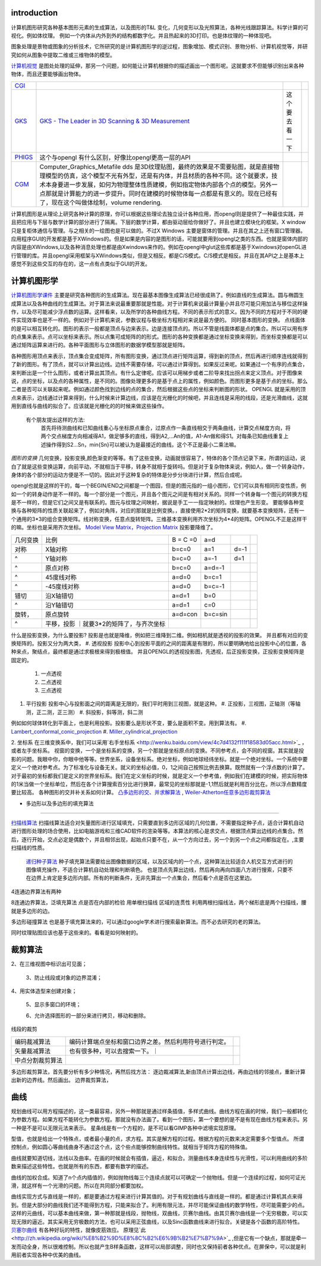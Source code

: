 introduction
============

计算机图形研究各种基本图形元素的生成算法，以及图形的T&L 变化，几何变形以及光照算法，各种光线跟踪算法。科学计算的可视化。例如体纹理。 例如一个内体从内外到外的结构都数字化。并且热起来的3D打印。也是体纹理的一种体现吧。

图象处理是景物或图象的分析技术，它所研究的是计算机图形学的逆过程，图象增加、模式识别、景物分析、计算机视觉等，并研究如何从图象中提取二维或三维物体的模型。

`计算机视觉 <http://wenku.baidu.com/view/bb1394f804a1b0717ed5dd03.html>`_  是图处处理的延伸，那另一个问题，如何能让计算机根据你的描述画出一个图形呢。这就要求不但能够识别出来各种物体，而且还要能够画出物体。

.. csv-table:: 

   `CGI <http://en.wikipedia.org/wiki/Computer-generated_imagery>`_  , 
   `GKS  <http://en.wikipedia.org/wiki/Graphical_Kernel_System>`_  , `GKS - The Leader in 3D Scanning & 3D Measurement <http://www.gks.com/‎>`_  , 这个要去看一下,
   `PHIGS  <http://phigs.webs.com/>`_  , 这个与opengl  有什么区别，好像比opengl更高一层的API ,
   `CGM <http://en.wikipedia.org/wiki/Computer_Graphics_Metafile>`_  ,Computer_Graphics_Metafile dds 是3D纹理贴图，最终的效果是不需要贴图，就是直接物理模型的仿真，这个模型不光有外型，还是有内体，并且材质的各种不同。这个就要求，技术本身要进一步发展，如何为物理整体性质建模，例如指定物体内部各个点的模型。另外一点那就是计算能力的进一步提升。同时在建模的时候物体每一点都是有意义的。现在已经有了，现在这个叫做体绘制，volume rendering.


计算机图形是从理论上研究各种计算的原理，你可以根据这些理论去独立设计各种应用，而opengl则是提供了一种最佳实践，并且把应用与下层与数学计算的部分进行了隔离。下层的数学计算，都由驱动层给你做好了。并且也建立模块化的框架。X window只是复柜体通信与管理。与之相关的一绘图也是可以做的。不过X Windows 主要是窗体的管理。并且在其之上还有窗口管理器。应用程序GUI的开发都是基于XWindows的。但是如果是内容的是图形的话，可能就要用到opengl之类的东西。也就是窗体内部的内容是由XWindows,以及各种消息处理也都是由Xwindows来作的。例如在opengl中glut这些库都是基于Xwindows对openGL进行管理的库。并且opengl采用框架与XWindows类似，但是又相反。都是C/S模式。C/S模式是相反。并且在其API之上是基本上感觉不到这些交互的存在的，这一点有点类似于GUI的开发。

计算机图形学
============


`计算机图形学课件 <http://wenku.baidu.com/view/08bd282ecfc789eb172dc8c7.html>`_  主要是研究各种图形的生成算法。现在最基本图像生成算法已经很成熟了。例如直线的生成算法。圆与椭圆生成算法以及各种曲线的生成算法。对于算法来说最重要那就是性能。对于计算机来说最计算量小并且尽可能只用加法与移位这样操作，以及尽可能减少浮点数的运算。这样看来，以及所学的各种曲线方程。不同的表示形式的意义。因为不同的方程对于不同的硬件实现效率也是不一样的。例如对于计算机来说，参数议程与极坐标方程相对来说是最方便的。
同时基本图形的变换。
点线面体的是可以相互转化的。图形的表示一般都是顶点与边来表示。边是连接顶点的。所以不管是线面体都是点的集合。所以可以用有序的点集来表示。点可以坐标来表示。所以点集可成矩阵的的形式。图形的各种变换都是通过坐标变换来得到，而坐标变换都是可以通过矩阵运算来进行的。各种平面图形与立体图形的数据学模型那就是矩阵。 

各种图形用顶点来表示，顶点集合变成矩阵，所有图形变换，通过顶点进行矩阵运算，得到新的顶点，然后再进行顺序连线就得到了新的图形。有了顶点，就可以计算出边线。边线不需要存储，可以通过计算得到。如果反过来呢。如果通过一个有序的点集合，来判断出是一个什么图形，或者计算出其顶点。有什么定律呢。应该可以用梯步或者二阶导来找出拐点来定义顶点。对于图像来说，点的坐标，以及点的各种属性，是不同的。图像处理更多的是基于点上的属性，例如颜色。而图形更多是基于点的坐标。那么二者是否可以关联起来呢。例如通过颜色找到边线的点的集合，然后根据这些点的坐标来判断图的形状。
OPENGL 就是采用的顶点来表示，边线通过计算来得到，什么时候来计算边线，应该是在光栅化的时候吧，并且连线是采用的线段，还是光滑曲线，这就用到直线与曲线的拟合了。应该就是光栅化的的时候来做这些操作。
 有个朋友提出这样的方法:
   首先将待测曲线和已知曲线重心与坐标原点重合，过原点作一条直线相交于两条曲线，计算交点梯度方向，将两个交点梯度方向相减得A1，做足够多的直线，得到A2,...An的值，A1-An做和得S1。对每条已知曲线重复上述操作得到S2...Sn，min{Sn}可以被认为是最接近的曲线。这个不正是最小二乘法嘛。

*图形的变换*  几何变换，投影变换,颜色渐变的等等。有了这些变换，动画就很容易了，特体的各个顶点记录下来，所谓的运动，说白了就是这些变换运算，向前平动，不就相当于平移，转身不就相于旋转吗。但是对于复杂物体来说，例如人，做一个转身动作，身体的各个部分的运动方便是不一切的。因此对于这种复杂的特体是分步分块进行计算，然后合成呢。

opengl也就是这样的干的，每一个BEGIN/END之间都是一个图园，但是的图元指的一组小图形，它们可以具有相同形变性质，例如一个的转身动作是不一样的。每一个部分是一个图元，并且各个图元之间是有相对关系的。同样一个转身每一个图元的转换方程是不一样的，但是它们之间又是有联系的。图元与纹理之间映射，据说是手工一一指定映射的。纹理也产生形变。
要能够各种变换与各种矩阵的性质关联起来了，例如对角阵，对应的那就是比例变换。，直接使用2*2的矩阵变换，就要基本变换矩阵，还有一个通用的3*3的组合变换矩阵。线对称变换，任意点旋转矩阵。三维基本变换利用齐次坐标为4*4的矩阵。OPENGL不正是这样干的嘛。坐标也是采用齐次坐标。
`Model View Matrix，Projection Matrix  <http://blog.sina.com.cn/s/blog_43699c540101o1wu.html>`_ 投影要降维了。
   
.. ::
 
   变换的数学模型矩阵乘法 A*T=B
    a     b
    c     d 
   
   ###
   a b c p
   d e f q
   h i j r
   h m n s
   --------------------------
   a b c d e f h i j 产生比例，对称，错切，旋转等等基本换。
   k m n  产生平移
   p q  r   产生透视变换
   s 产生全比较变换
   



.. csv-table:: 

   几何变换 , 比例   ,   B = C =0 , a=d  ,
     对称    , X轴对称   ,   b=c=0,a=1,d=-1 ,
      ^        ,  Y轴对称  ,   b=c=0,a=-1,d=1 ,
     ^         ,   原点对称 ,  b=c=0, a=d=-1 ,
     ^         , 45度线对称 , a=d=0,b=c=1 ,
     ^         , -45度线对称 , a=d=0,b=c=-1 ,
   错切     , 沿X轴错切  ,   a=d=1,b=0 ,
     ^        , 沿Y轴错切  ,   a=d=1,c=0 ,
    旋转， ,   原点旋转  ,   a=d=con,b=c=sin ,
     ^        ,  平移，投影 ｜就要3*2的矩阵了，与齐次坐标 ,

什么是投影变换，为什么要投影?
投影是也就是降维，例如把三维降到二维。例如相机就是透视的投影的效果。 并且都有对应的变换矩阵的。投影又分为两大类，
#. 透视投影  投影中心到投影平面的之间的距离是有限的，所以要明确地给出投影中心的位置，各种来点，聚结点，最终都是通过求极根来得到极根值。 并且OPENGL的透视投影图，先透视，后正投影变换，正投影变换矩阵是固定的。
   #. 一点透视 
   #. 二点透视
   #. 三点透视
#. 平行投影  投影中心与投影面之间的距离是无限的，我们平时用到三视图，就是这种。
   #. 正投影，三视图，正轴测（等轴测，正二测，正三测）
   #. 斜投影，斜等测，斜二测
例如如何球体转化到平面上，也是利用投影。投影要么是形状不变，要么是面积不变。用到算法有。
#. `Lambert_conformal_conic_projection <http://en.wikipedia.org/wiki/Lambert_conformal_conic_projection>`_ 
#. `Miller_cylindrical_projection <https://en.wikipedia.org/wiki/Miller_cylindrical_projection>`_ 

2. 坐标系
在三维变换系中，我们可以采用`右手坐标系 <http://wenku.baidu.com/view/4c7d4132f111f18583d05acc.html>`_ ，或者左手坐标系。
视窗的变换，一个是坐标系的变换，另一个那就是坐标原点的变换。不同参考点，会不同的视窗。其实就是投影的问题。我眼中你，你眼中他等等。世界坐系，设备坐标系。绝对坐标，例如地球经纬坐标。就是一个绝对坐标。一个系统中要定义一个绝对参考点。为了标准化与设备无关。就义的坐标必值，0，1之间自己按照比例去换算。既然就有一个浮点数的计算了。 对于最初的坐标都我们是定义的世界坐标系。我们在定义坐标的时候，就是定义一个参考值，例如我们在建模的时候，把实际物体的1米当做一个坐标单位，然后在各个计算搜索百分比进行换算，最常见的坐标那就是-1,1然后就是利用百分比在。所以浮点数精度要比较高。
各种图形的交并补关系如何计算。 `凸多边形的交、并求解算法 <http://wenku.baidu.com/view/6d9d520002020740be1e9bc5.html>`_ , `Weiler-Atherton任意多边形裁剪算法 <http://wenku.baidu.com/view/6d9d520002020740be1e9bc5.html>`_ 

+ 多边形以及多边形的填充算法
============================


`扫描线算法 <http://blog.csdn.net/orbit/article/details/7368996>`_ 扫描线算法适合对矢量图形进行区域填充，只需要直到多边形区域的几何位置，不需要指定种子点，适合计算机自动进行图形处理的场合使用，比如电脑游戏和三维CAD软件的渲染等等。本算法的核心是求交点，根据顶点算出边线的点集合。然后，逐行开始，交点必定是偶数个，并且相邻出现，起始点只要不在，从一个方向过去，另一个到另一个点之间都指定在。,主要扫描线的性质。  

 `递归种子算法 <http://blog.csdn.net/orbit/article/details/7323090>`_ 种子填充算法需要给出图像数据的区域，以及区域内的一个点，这种算法比较适合人机交互方式进行的图像填充操作，不适合计算机自动处理和判断填色。 也是顶点先算出边线，然后再向再向四面八方进行搜索，只要不在边界上肯定是多边形内部。所有的判断条件，无非先算出一个点集合，然后看个点是否在这里边。

4连通边界算法有两种

8连通边界算法，泛填充算法
点是否在内部的检验
用单根扫描线
区域的连贯性
利用两根扫描线法，两个梯形底是两个扫描线，腰就是多边形的边。

多边形碰撞算法 也是基于填充算法来的，可以通过google学术进行搜索最新算法。而不必去研究的老的算法。

同时纹理贴图应该也基于这些来的。看看是如何映射的。

裁剪算法
========

   
.. ::
 
   1、从定义的场景中抽取出用于观察的部分；
   2、在三维视图中标识出可见面；
   3、防止线段或对象的边界混淆；
   4、用实体造型来创建对象；
   5、显示多窗口的环境；
   6、允许选择图形的一部分来进行拷贝，移动和删除。 
   

线段的裁剪

.. csv-table:: 

   编码裁减算法  ,编码计算端点坐标和窗口边界之差。然后利用符号进行判定。 ,
   矢量裁减算法 , 也有很多种，可以去搜索一下。｜
   中点分割裁剪算法 ,

多边形裁剪算法，首先要分析有多少种情况，再然后找方法：
逐边裁减算法,新由顶点计算出边线，再由边线的邻接点，重新计算出新的边界线。然后画出。
边界裁剪算法，

曲线
====

规划曲线可以用方程描述的，这一类最容易，另外一种那就是通过样条插值，多样式曲线。曲线方程在画的时候，我们一般都转化为参数方程。如果方程不能转化为参数方程。那就没有办法画了。看到一个图形，第一个要想的是不是有现在曲线方程来表示。另一种是不是可以无限元法来表示。
星条线是有一个方程的，是不可以看GIMP各种中滤境实现原理。

型值，也就是给出一个特殊点，或者最小量的点，求方程。其实是解方程的过程。根据方程的元数来决定需要多个型值点。 所谓控制点，例如圆心等曲线曲身不通过这个点，这个些点能够控制曲线特性。就相当于矩阵方程的特殊值。

曲线就要知道切线，法线以及曲率。在画的时候就会有插值，逼近，和拟合。测量曲线本身连续性与光滑性，可以利用曲线的多阶数来描述这些特性。也就是所有的东西，都要有数学的描述。

曲线的加权合成。知道了n个点内插值的，例如抛物线每三个连续点就可以可确定一个抛物线。但是一个连续的过程，如何可证光滑，就这样有一个光滑的问题。所以在共同部分都要加权。


曲线实现方式与直线是一样的，都是要通过方程来进行计算其值的。对于有规划曲线与直线是一样的。都是通过计算机其点来得到。但是大部分的曲线我们还不能得到方程，只能来拟合了。利用有限元法，并尽可能保证曲线的数学特性，尽可能需要少的点。这样的元曲线，可以基本曲线来做，第一种那就是线段，抛物线，双曲线，贝赛尔曲线。由其贝赛尔曲线是一个无穷极数，可以实现无限的逼近。其实采用无穷极数的方法，也可以采用正弦曲线，以及Sinc函数曲线来进行拟合。关键是各个函数的高阶特性。
`贝塞尔曲线 <http://blog.csdn.net/killwd/article/details/1460478>`_  有各种好玩的特性，就像皮筋效应。 原理见`此 <http://zh.wikipedia.org/wiki/%E8%B2%9D%E8%8C%B2%E6%9B%B2%E7%B7%9A>`_ ,但是它有一个缺点，那就是牵一发而动全身，所以很难控制。所以也就产生B样条函数，这样可以局部调整，同时也又保持前者各种优点。在屏保中，可以就是利用前者实现各种中优美的曲线。




